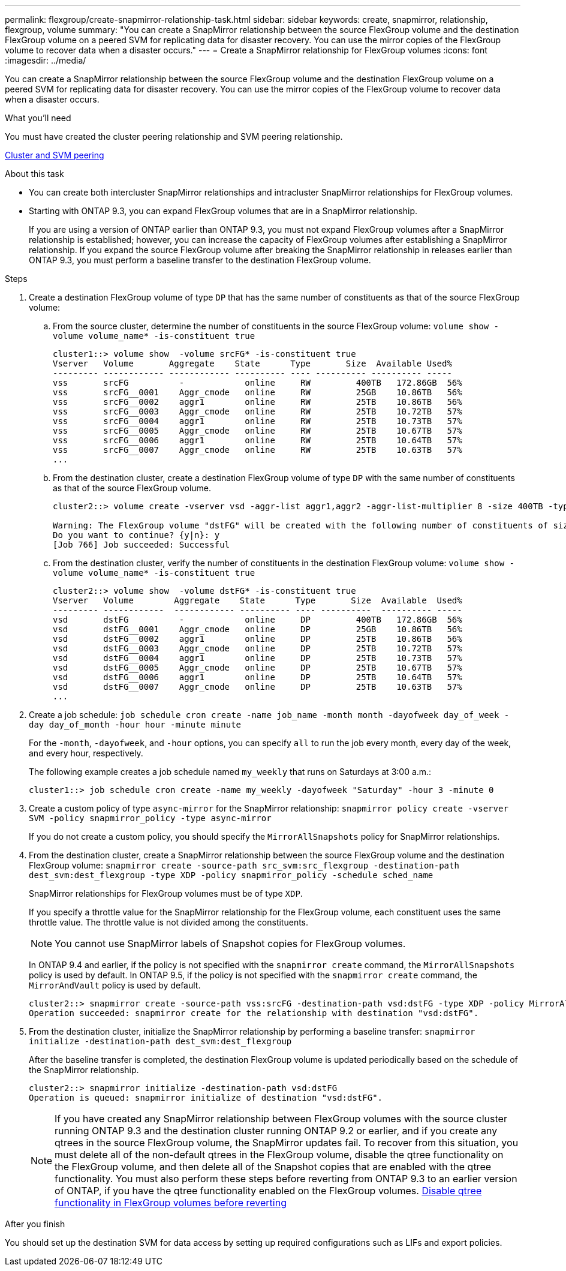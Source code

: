 ---
permalink: flexgroup/create-snapmirror-relationship-task.html
sidebar: sidebar
keywords: create, snapmirror, relationship, flexgroup, volume
summary: "You can create a SnapMirror relationship between the source FlexGroup volume and the destination FlexGroup volume on a peered SVM for replicating data for disaster recovery. You can use the mirror copies of the FlexGroup volume to recover data when a disaster occurs."
---
= Create a SnapMirror relationship for FlexGroup volumes
:icons: font
:imagesdir: ../media/

[.lead]
You can create a SnapMirror relationship between the source FlexGroup volume and the destination FlexGroup volume on a peered SVM for replicating data for disaster recovery. You can use the mirror copies of the FlexGroup volume to recover data when a disaster occurs.

.What you'll need

You must have created the cluster peering relationship and SVM peering relationship.

link:../peering/index.html[Cluster and SVM peering]

.About this task

* You can create both intercluster SnapMirror relationships and intracluster SnapMirror relationships for FlexGroup volumes.
* Starting with ONTAP 9.3, you can expand FlexGroup volumes that are in a SnapMirror relationship.
+
If you are using a version of ONTAP earlier than ONTAP 9.3, you must not expand FlexGroup volumes after a SnapMirror relationship is established; however, you can increase the capacity of FlexGroup volumes after establishing a SnapMirror relationship. If you expand the source FlexGroup volume after breaking the SnapMirror relationship in releases earlier than ONTAP 9.3, you must perform a baseline transfer to the destination FlexGroup volume.

.Steps

. Create a destination FlexGroup volume of type `DP` that has the same number of constituents as that of the source FlexGroup volume:
 .. From the source cluster, determine the number of constituents in the source FlexGroup volume: `volume show -volume volume_name* -is-constituent true`
+
----
cluster1::> volume show  -volume srcFG* -is-constituent true
Vserver   Volume       Aggregate    State      Type       Size  Available Used%
--------- ------------ ------------ ---------- ---- ---------- ---------- -----
vss       srcFG          -            online     RW         400TB   172.86GB  56%
vss       srcFG__0001    Aggr_cmode   online     RW         25GB    10.86TB   56%
vss       srcFG__0002    aggr1        online     RW         25TB    10.86TB   56%
vss       srcFG__0003    Aggr_cmode   online     RW         25TB    10.72TB   57%
vss       srcFG__0004    aggr1        online     RW         25TB    10.73TB   57%
vss       srcFG__0005    Aggr_cmode   online     RW         25TB    10.67TB   57%
vss       srcFG__0006    aggr1        online     RW         25TB    10.64TB   57%
vss       srcFG__0007    Aggr_cmode   online     RW         25TB    10.63TB   57%
...
----

 .. From the destination cluster, create a destination FlexGroup volume of type `DP` with the same number of constituents as that of the source FlexGroup volume.
+
----
cluster2::> volume create -vserver vsd -aggr-list aggr1,aggr2 -aggr-list-multiplier 8 -size 400TB -type DP dstFG

Warning: The FlexGroup volume "dstFG" will be created with the following number of constituents of size 25TB: 16.
Do you want to continue? {y|n}: y
[Job 766] Job succeeded: Successful
----

 .. From the destination cluster, verify the number of constituents in the destination FlexGroup volume: `volume show -volume volume_name* -is-constituent true`
+
----
cluster2::> volume show  -volume dstFG* -is-constituent true
Vserver   Volume        Aggregate    State      Type       Size  Available  Used%
--------- ------------  ------------ ---------- ---- ----------  ---------- -----
vsd       dstFG          -            online     DP         400TB   172.86GB  56%
vsd       dstFG__0001    Aggr_cmode   online     DP         25GB    10.86TB   56%
vsd       dstFG__0002    aggr1        online     DP         25TB    10.86TB   56%
vsd       dstFG__0003    Aggr_cmode   online     DP         25TB    10.72TB   57%
vsd       dstFG__0004    aggr1        online     DP         25TB    10.73TB   57%
vsd       dstFG__0005    Aggr_cmode   online     DP         25TB    10.67TB   57%
vsd       dstFG__0006    aggr1        online     DP         25TB    10.64TB   57%
vsd       dstFG__0007    Aggr_cmode   online     DP         25TB    10.63TB   57%
...
----
. Create a job schedule: `job schedule cron create -name job_name -month month -dayofweek day_of_week -day day_of_month -hour hour -minute minute`
+
For the `-month`, `-dayofweek`, and `-hour` options, you can specify `all` to run the job every month, every day of the week, and every hour, respectively.
+
The following example creates a job schedule named `my_weekly` that runs on Saturdays at 3:00 a.m.:
+
----
cluster1::> job schedule cron create -name my_weekly -dayofweek "Saturday" -hour 3 -minute 0
----

. Create a custom policy of type `async-mirror` for the SnapMirror relationship: `snapmirror policy create -vserver SVM -policy snapmirror_policy -type async-mirror`
+
If you do not create a custom policy, you should specify the `MirrorAllSnapshots` policy for SnapMirror relationships.

. From the destination cluster, create a SnapMirror relationship between the source FlexGroup volume and the destination FlexGroup volume: `snapmirror create -source-path src_svm:src_flexgroup -destination-path dest_svm:dest_flexgroup -type XDP -policy snapmirror_policy -schedule sched_name`
+
SnapMirror relationships for FlexGroup volumes must be of type `XDP`.
+
If you specify a throttle value for the SnapMirror relationship for the FlexGroup volume, each constituent uses the same throttle value. The throttle value is not divided among the constituents.
+
[NOTE]
====
You cannot use SnapMirror labels of Snapshot copies for FlexGroup volumes.
====
+
In ONTAP 9.4 and earlier, if the policy is not specified with the `snapmirror create` command, the `MirrorAllSnapshots` policy is used by default. In ONTAP 9.5, if the policy is not specified with the `snapmirror create` command, the `MirrorAndVault` policy is used by default.
+
----
cluster2::> snapmirror create -source-path vss:srcFG -destination-path vsd:dstFG -type XDP -policy MirrorAllSnapshots -schedule hourly
Operation succeeded: snapmirror create for the relationship with destination "vsd:dstFG".
----

. From the destination cluster, initialize the SnapMirror relationship by performing a baseline transfer: `snapmirror initialize -destination-path dest_svm:dest_flexgroup`
+
After the baseline transfer is completed, the destination FlexGroup volume is updated periodically based on the schedule of the SnapMirror relationship.
+
----
cluster2::> snapmirror initialize -destination-path vsd:dstFG
Operation is queued: snapmirror initialize of destination "vsd:dstFG".
----
+
[NOTE]
====
If you have created any SnapMirror relationship between FlexGroup volumes with the source cluster running ONTAP 9.3 and the destination cluster running ONTAP 9.2 or earlier, and if you create any qtrees in the source FlexGroup volume, the SnapMirror updates fail. To recover from this situation, you must delete all of the non-default qtrees in the FlexGroup volume, disable the qtree functionality on the FlexGroup volume, and then delete all of the Snapshot copies that are enabled with the qtree functionality. You must also perform these steps before reverting from ONTAP 9.3 to an earlier version of ONTAP, if you have the qtree functionality enabled on the FlexGroup volumes.    https://docs.netapp.com/us-en/ontap/revert/task_disabling_qtrees_in_flexgroup_volumes_before_reverting.html[Disable qtree functionality in FlexGroup volumes before reverting]
====

.After you finish

You should set up the destination SVM for data access by setting up required configurations such as LIFs and export policies.
